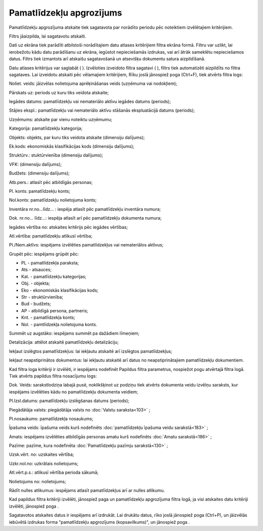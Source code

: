 .. 565 Pamatlīdzekļu apgrozījums***************************** 
Pamatlīdzekļu apgrozījuma atskaite tiek sagatavota par norādīto
periodu pēc noteiktiem izvēlētajiem kritērijiem.

Filtrs jāaizpilda, lai sagatavotu atskaiti.

Dati uz ekrāna tiek parādīti atbilstoši norādītajiem datu atlases
kritērijiem filtra ekrāna formā. Filtru var uzlikt, lai ierobežotu
kādu datu parādīšanu uz ekrāna, iegūstot nepieciešamās izdrukas, vai
arī ātrāk sameklētu nepieciešamos datus. Filtrs tiek izmantots arī
atskaišu sagatavošanā un atsevišķu dokumentu satura aizpildīšanā.

Datu atlases kritērijus var saglabāt ( |images_ozols/24938.png| ).
Izvēloties izveidoto filtra sagatavi ( |images_ozols/24943.png| ),
filtrs tiek automatizēti aizpildīts no filtra sagataves. Lai izveidotu
atskaiti pēc vēlamajiem kritērijiem, Rīku joslā jānospiež poga
|images_ozols/24535.gif| (Ctrl+F), tiek atvērts filtra logs:



|images_ozols/25546.png|

Noliet. veids: jāizvēlas nolietojuma aprēķināšanas veids
|images_ozols/25505.png| (uzņēmuma vai nodokļiem);

Pārskats uz: periods uz kuru tiks veidota atskaite;

Iegādes datums: pamatlīdzekļu vai nemateriālo aktīvu iegādes datums
(periods);

Stājies ekspl.: pamatlīdzekļu vai nemateriālo aktīvu stāšanās
ekspluatācijā datums (periods);

Uzņēmums: atskaite par vienu noteiktu uzņēmumu;

Kategorija: pamatlīdzekļu kategorija;

Objekts: objekts, par kuru tiks veidota atskaite (dimensiju dalījums);

Ek.kods: ekonomiskās klasifikācijas kods (dimensiju dalījums);

Struktūrv.: stuktūrvienība (dimensiju dalījums);

VFK: (dimensiju dalījums);

Budžets: (dimensiju dalījums);

Atb.pers.: atlasīt pēc atbildīgās personas;

Pl. konts: pamatlīdzekļu konts;

Nol.konts: pamatlīdzekļu nolietojuma konts;

Inventāra nr.no...līdz... : iespēja atlasīt pēc pamatlīdzekļu
inventāra numura;

Dok. nr.no... līdz...: iespēja atlasīt arī pēc pamatlīdzekļu dokumenta
numura;

Iegādes vērtība no: atskaites kritērijs pēc iegādes vērtības;

Atl.vērtība: pamatlīdzekļu atlikusī vērtība;

Pl./Nem.aktīvs: iespējams izvēlēties pamatlīdzekļus vai nemateriālos
aktīvus;

Grupēt pēc: iespējams grūpēt pēc:


+ PL - pamatlīdzekļa paraksta;
+ Ats - atsauces;
+ Kat. - pamatlīdzekļu kategorijas;
+ Obj. - objekta;
+ Eko - ekonomiskās klasifikācijas kods;
+ Str - struktūrvienība;
+ Bud - budžets;
+ AP - atbildīgā persona, partneris;
+ Knt. - pamatlīdzekļa konts;
+ Nol. - pamtlīdzekļa nolietojuma konts.


Summēt uz augstāko: iespējams summēt pa dažādiem līmeņiem;

Detalizācija: attēlot atskaitē pamatlīdzekļu detalizāciju;

Iekļaut izslēgtos pamatlīdzekļus: lai iekļautu atskaitē arī izslēgtos
pamatlīdzekļus;

Iekļaut neapstiprinātos dokumentus: lai iekļautu atskaitē arī datus no
neapstiprinātajiem pamatlīdzekļu dokumentiem.

Kad filtra loga kritēriji ir izvēlēti, ir iespējams nodefinēt Papildus
filtra parametrus, nospiežot pogu |images_ozols/24535.gif| atvērtajā
filtra logā. Tiek atvērts papildus filtra nosacījumu logs:



|images_ozols/25547.png|



Dok. Veids: sarakstlodziņa labajā pusē, noklikšķinot uz podziņu
|images_ozols/25530.png| tiek atvērts dokumenta veidu izvēlņu
saraksts, kur iespējams izvēlēties kādu no pamatlīdzekļu dokumenta
veidiem;

Pl.Izsl.datums: pamatlīdzekļu izslēgšanas datums (periods);

Piegādātāja valsts: piegādātāja valsts no :doc:`Valstu saraksta<103>`
;

Pl.nosaukums: pamatlīdzekļa nosaukums;

Īpašuma veids: īpašuma veids kurš nodefinēts :doc:`pamatlīdzekļu
īpašuma veidu sarakstā<183>` ;

Amats: iespējams izvēlēties atbildīgās personas amatu kurš nodefinēts
:doc:`Amatu sarakstā<186>` ;

Pazīme: pazīme, kura nodefinēta :doc:`Pamatlīdzekļu pazīmju
sarakstā<130>` ;

Uzsk.vērt. no: uzskaites vērtība;

Uzkr.nol.no: uzkrātais nolietojums;

Atl.vērt.p.s.: atlikusī vērtība perioda sākumā;

Nolietojums no: nolietojums;

Rādīt nulles atlikumus: iespējams atlasīt pamatlīdzekļus arī ar nulles
atlikumu.

Kad papildus filtra kritēriji izvēlēti, jānospiež paga
|images_ozols/25533.png| un pamatlīdzekļu apgrozījuma filtra logā, ja
visi atskaites datu kritēriji izvēlēti, jānospiež poga
|images_ozols/25504.png| .

Sagatavotos atskaites datus ir iespējams arī izdrukāt. Lai drukātu
datus, rīko joslā jānospiež poga |images_ozols/24944.png| (Ctrl+P), un
jāizvēlās iebūvētā izdrukas forma "pamatlīdzekļu apgrozījums
(kopsavilkums)", un jānospiež poga |images_ozols/25507.png| .

.. |images_ozols/24938.png| image:: images_ozols/24938.png
    :scale: 100%

.. |images_ozols/24943.png| image:: images_ozols/24943.png
    :scale: 100%

.. |images_ozols/24535.gif| image:: images_ozols/24535.gif
    :scale: 100%

.. |images_ozols/25546.png| image:: images_ozols/25546.png
    :scale: 100%

.. |images_ozols/25505.png| image:: images_ozols/25505.png
    :scale: 100%

.. |images_ozols/24535.gif| image:: images_ozols/24535.gif
    :scale: 100%

.. |images_ozols/25547.png| image:: images_ozols/25547.png
    :scale: 100%

.. |images_ozols/25530.png| image:: images_ozols/25530.png
    :scale: 100%

.. |images_ozols/25533.png| image:: images_ozols/25533.png
    :scale: 100%

.. |images_ozols/25504.png| image:: images_ozols/25504.png
    :scale: 100%

.. |images_ozols/24944.png| image:: images_ozols/24944.png
    :scale: 100%

.. |images_ozols/25507.png| image:: images_ozols/25507.png
    :scale: 100%

 